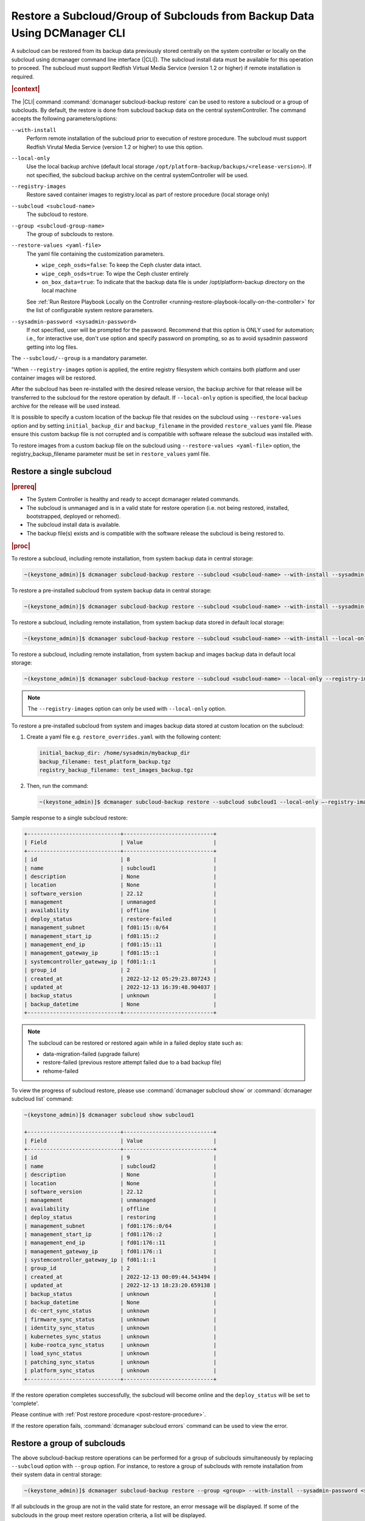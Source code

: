 .. _restore-a-subcloud-group-of-subclouds-from-backup-data-using-dcmanager-cli-f10c1b63a95e:

==========================================================================
Restore a Subcloud/Group of Subclouds from Backup Data Using DCManager CLI
==========================================================================

A subcloud can be restored from its backup data previously stored centrally on
the system controller or locally on the subcloud using dcmanager command line
interface (|CLI|). The subcloud install data must be available for this
operation to proceed. The subcloud must support Redfish Virtual Media Service
(version 1.2 or higher) if remote installation is required.

.. rubric:: |context|

The |CLI| command :command:`dcmanager subcloud-backup restore` can be used to
restore a subcloud or a group of subclouds. By default, the restore is done
from subcloud backup data on the central systemController. The command accepts
the following parameters/options:

``--with-install``
    Perform remote installation of the subcloud prior to execution of restore
    procedure. The subcloud must support Redfish Virutal Media Service (version
    1.2 or higher) to use this option.

``--local-only``
    Use the local backup archive (default local storage
    ``/opt/platform-backup/backups/<release-version>``). If not specified, the
    subcloud backup archive on the central systemController will be used.

``--registry-images``
    Restore saved container images to registry.local as part of restore
    procedure (local storage only)

``--subcloud <subcloud-name>``
    The subcloud to restore.

``--group <subcloud-group-name>``
    The group of subclouds to restore.

``--restore-values <yaml-file>``
    The yaml file containing the customization parameters.

    -   ``wipe_ceph_osds=false``: To keep the Ceph cluster data intact.
    -   ``wipe_ceph_osds=true``: To wipe the Ceph cluster entirely
    -   ``on_box_data=true``: To indicate that the backup data file is under
        /opt/platform-backup directory on the local machine

    See :ref:`Run Restore Playbook Locally on the Controller
    <running-restore-playbook-locally-on-the-controller>` for the list of
    configurable system restore parameters.

``--sysadmin-password <sysadmin-password>``
    If not specified, user will be prompted for the password. Recommend that
    this option is ONLY used for automation; i.e., for interactive use, don't
    use option and specify password on prompting, so as to avoid sysadmin
    password getting into log files.

The ``--subcloud/--group`` is a mandatory parameter.

"When ``--registry-images`` option is applied, the entire registry filesystem
which contains both platform and user container images will be restored.

After the subcloud has been re-installed with the desired release version, the
backup archive for that release will be transferred to the subcloud for the
restore operation by default. If ``--local-only`` option is specified, the local
backup archive for the release will be used instead.

It is possible to specify a custom location of the backup file that resides on
the subcloud using ``--restore-values`` option and by setting
``initial_backup_dir`` and ``backup_filename`` in the provided
``restore_values`` yaml file. Please ensure this custom backup file is not
corrupted and is compatible with software release the subcloud was installed
with.


To restore images from a custom backup file on the subcloud using
``--restore-values <yaml-file>`` option, the registry_backup_filename parameter
must be set in ``restore_values`` yaml file.


Restore a single subcloud
-------------------------

.. rubric:: |prereq|

-   The System Controller is healthy and ready to accept dcmanager related
    commands.

-   The subcloud is unmanaged and is in a valid state for restore operation
    (i.e. not being restored, installed, bootstrapped, deployed or rehomed).

-   The subcloud install data is available.

-   The backup file(s) exists and is compatible with the software release the
    subcloud is being restored to.


.. rubric:: |proc|

To restore a subcloud, including remote installation, from system backup data
in central storage:

.. code-block:: none

    ~(keystone_admin)]$ dcmanager subcloud-backup restore --subcloud <subcloud-name> --with-install --sysadmin-password <sysadmin-password>

To restore a pre-installed subcloud from system backup data in central storage:

.. code-block:: none

    ~(keystone_admin)]$ dcmanager subcloud-backup restore --subcloud <subcloud-name> --with-install --sysadmin-password <sysadmin-password>

To restore a subcloud, including remote installation, from system backup data
stored in default local storage:

.. code-block:: none

    ~(keystone_admin)]$ dcmanager subcloud-backup restore --subcloud <subcloud-name> --with-install --local-only --sysadmin-password <sysadmin-password>

To restore a subcloud, including remote installation, from system backup and
images backup data in default local storage:

.. code-block:: none

    ~(keystone_admin)]$ dcmanager subcloud-backup restore --subcloud <subcloud-name> --local-only --registry-images --sysadmin-password <sysadmin-password>

.. note::

    The ``--registry-images`` option can only be used with ``--local-only``
    option.


To restore a pre-installed subcloud from system and images backup data stored
at custom location on the subcloud:

#.  Create a yaml file e.g. ``restore_overrides.yaml`` with the following
    content:

    .. code-block:: none

        initial_backup_dir: /home/sysadmin/mybackup_dir
        backup_filename: test_platform_backup.tgz
        registry_backup_filename: test_images_backup.tgz

#.  Then, run the command:

    .. code-block:: none

        ~(keystone_admin)]$ dcmanager subcloud-backup restore --subcloud subcloud1 --local-only –-registry-images --restore-values restore_overrides.yaml --sysadmin-password <sysadmin-password>

Sample response to a single subcloud restore:

.. code-block:: none

    +-----------------------------+----------------------------+
    | Field                       | Value                      |
    +-----------------------------+----------------------------+
    | id                          | 8                          |
    | name                        | subcloud1                  |
    | description                 | None                       |
    | location                    | None                       |
    | software_version            | 22.12                      |
    | management                  | unmanaged                  |
    | availability                | offline                    |
    | deploy_status               | restore-failed             |
    | management_subnet           | fd01:15::0/64              |
    | management_start_ip         | fd01:15::2                 |
    | management_end_ip           | fd01:15::11                |
    | management_gateway_ip       | fd01:15::1                 |
    | systemcontroller_gateway_ip | fd01:1::1                  |
    | group_id                    | 2                          |
    | created_at                  | 2022-12-12 05:29:23.807243 |
    | updated_at                  | 2022-12-13 16:39:48.904037 |
    | backup_status               | unknown                    |
    | backup_datetime             | None                       |
    +-----------------------------+----------------------------+

.. note::

    The subcloud can be restored or restored again while in a failed deploy
    state such as:

    -   data-migration-failed (upgrade failure)

    -   restore-failed (previous restore attempt failed due to a bad backup file)

    -   rehome-failed

To view the progress of subcloud restore, please use :command:`dcmanager subcloud show`
or :command:`dcmanager subcloud list` command:

.. code-block:: none

    ~(keystone_admin)]$ dcmanager subcloud show subcloud1

    +-----------------------------+----------------------------+
    | Field                       | Value                      |
    +-----------------------------+----------------------------+
    | id                          | 9                          |
    | name                        | subcloud2                  |
    | description                 | None                       |
    | location                    | None                       |
    | software_version            | 22.12                      |
    | management                  | unmanaged                  |
    | availability                | offline                    |
    | deploy_status               | restoring                  |
    | management_subnet           | fd01:176::0/64             |
    | management_start_ip         | fd01:176::2                |
    | management_end_ip           | fd01:176::11               |
    | management_gateway_ip       | fd01:176::1                |
    | systemcontroller_gateway_ip | fd01:1::1                  |
    | group_id                    | 2                          |
    | created_at                  | 2022-12-13 00:09:44.543494 |
    | updated_at                  | 2022-12-13 18:23:20.659138 |
    | backup_status               | unknown                    |
    | backup_datetime             | None                       |
    | dc-cert_sync_status         | unknown                    |
    | firmware_sync_status        | unknown                    |
    | identity_sync_status        | unknown                    |
    | kubernetes_sync_status      | unknown                    |
    | kube-rootca_sync_status     | unknown                    |
    | load_sync_status            | unknown                    |
    | patching_sync_status        | unknown                    |
    | platform_sync_status        | unknown                    |
    +-----------------------------+----------------------------+

If the restore operation completes successfully, the subcloud will become
online and the ``deploy_status`` will be set to 'complete'.

Please continue with :ref:`Post restore procedure <post-restore-procedure>`.

If the restore operation fails, :command:`dcmanager subcloud errors` command
can be used to view the error.


Restore a group of subclouds
----------------------------

The above subcloud-backup restore operations can be performed for a group of
subclouds simultaneously by replacing ``--subcloud`` option with ``--group``
option. For instance, to restore a group of subclouds with remote installation
from their system data in central storage:

.. code-block:: none

    ~(keystone_admin)]$ dcmanager subcloud-backup restore --group <group> --with-install --sysadmin-password <sysadmin-password>


If all subclouds in the group are not in the valid state for restore, an error
message will be displayed. If some of the subclouds in the group meet restore
operation criteria, a list will be displayed.

Sample group restore response:

.. code-block:: none

    +----+-----------+-------------+----------+------------------+------------+--------------+---------------+-------------------+---------------------+-------------------+-----------------------+-----------------------------+----------+----------------------------+----------------------------+----------------+----------------------------+
    | id | name      | description | location | software_version | management | availability | deploy_status | management_subnet | management_start_ip | management_end_ip | management_gateway_ip | systemcontroller_gateway_ip | group_id | created_at                 | updated_at                 | backup_status  | backup_datetime            |
    +----+-----------+-------------+----------+------------------+------------+--------------+---------------+-------------------+---------------------+-------------------+-----------------------+-----------------------------+----------+----------------------------+----------------------------+----------------+----------------------------+
    |  8 | subcloud6 | None        | None     | 22.12            | unmanaged  | online       | complete      | fd01:15::0/64     | fd01:15::2          | fd01:15::11       | fd01:15::1            | fd01:1::1                   |        2 | 2022-12-13 18:23:03.883068 | 2022-12-13 22:14:39.331199 | complete-local | 2022-12-13 22:04:06.232043 |
    |  9 | subcloud8 | None        | None     | 22.12            | unmanaged  | online       | complete      | fd01:176::0/64    | fd01:176::2         | fd01:176::11      | fd01:176::1           | fd01:1::1                   |        2 | 2022-12-13 19:27:55.115604 | 2022-12-13 22:15:09.287665 | complete-local | 2022-12-13 22:05:03.785280 |
    +----+-----------+-------------+----------+------------------+------------+--------------+---------------+-------------------+---------------------+-------------------+-----------------------+-----------------------------+----------+----------------------------+----------------------------+----------------+----------------------------+

After group restore is complete, continue with :ref:`Post restore procedure
<post-restore-procedure>` for each subcloud in the group.

.. _post-restore-procedure:

Post restore procedure
----------------------

**AIO-SX subcloud**

Resume subcloud audit with the command:

.. code-block:: none

    ~(keystone_admin)]$ dcmanager subcloud manage

**AIO-DX/Standard subcloud**

After the controller-0 has been restored and the subcloud becomes online,
follow the procedure :ref:`Restore Platform System Data and Storage
<restoring-starlingx-system-data-and-storage>` to restore the rest of the
subcloud nodes.

Resume subcloud audit with the command:

.. code-block:: none

    ~(keystone_admin)]$ dcmanager subcloud manage


